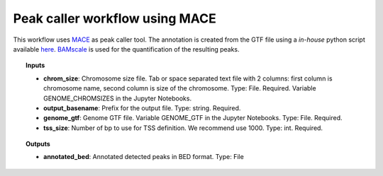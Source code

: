 Peak caller workflow using MACE
^^^^^^^^^^^^^^^^^^^^^^^^^^^^^^^

This workflow uses `MACE`_ as peak caller tool. The annotation is created from the GTF file using a *in-house* python
script available `here`_. `BAMscale`_ is used for the quantification of the resulting peaks.

.. image:: /_images/peak-caller-mace-workflow.png
    :width: 800px
    :align: center
    :alt: BWA based alignment and quality control workflow

.. topic:: Inputs

    * **chrom_size**: Chromosome size file. Tab or space separated text file with 2 columns: first column is
      chromosome name, second column is size of the chromosome.
      Type: File. Required. Variable GENOME_CHROMSIZES in the Jupyter Notebooks.
    * **output_basename**: Prefix for the output file.
      Type: string. Required.
    * **genome_gtf**:
      Genome GTF file. Variable GENOME_GTF in the Jupyter Notebooks.
      Type: File. Required.
    * **tss_size**: Number of bp to use for TSS definition. We recommend use 1000.
      Type: int. Required.

.. topic:: Outputs

    * **annotated_bed**: Annotated detected peaks in BED format. Type: File

.. _MACE: http://chipexo.sourceforge.net/
.. _here: https://github.com/ncbi/cwl-ngs-workflows-cbb/blob/master/tools/python/annotate_bed_gtf.cwl
.. _BAMscale: https://github.com/ncbi/BAMscale
